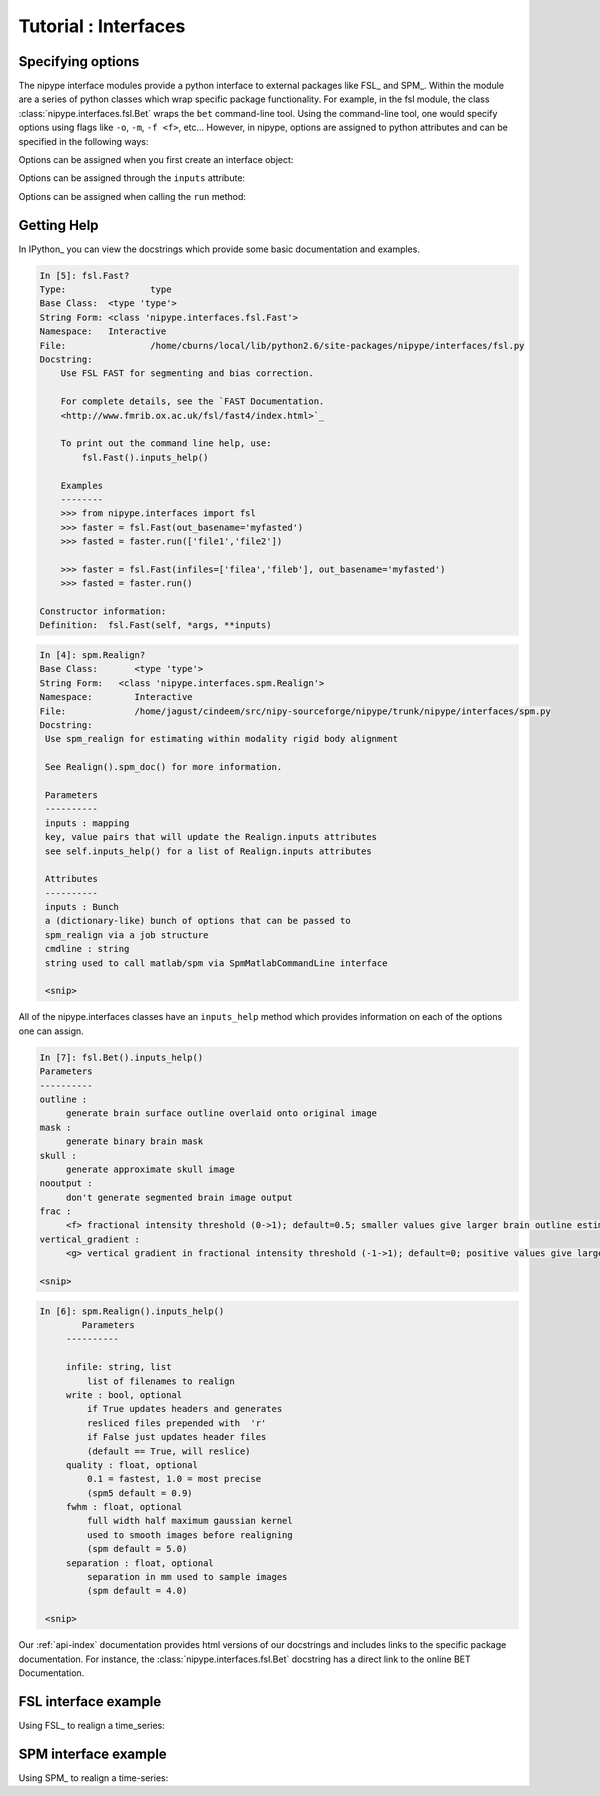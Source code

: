.. _interface_tutorial:

=======================
 Tutorial : Interfaces
=======================

Specifying options
------------------

The nipype interface modules provide a python interface to external
packages like FSL_ and SPM_.  Within the module are a series of python
classes which wrap specific package functionality.  For example, in
the fsl module, the class :class:`nipype.interfaces.fsl.Bet` wraps the
``bet`` command-line tool.  Using the command-line tool, one would
specify options using flags like ``-o``, ``-m``, ``-f <f>``, etc...
However, in nipype, options are assigned to python attributes and can
be specified in the following ways:

Options can be assigned when you first create an interface object:

.. testcode::
   
   import nipype.interfaces.fsl as fsl
   mybet = fsl.Bet(infile='foo.nii', outfile='bar.nii')
   result = mybet.run()

Options can be assigned through the ``inputs`` attribute:

.. testcode::

   import nipype.interfaces.fsl as fsl
   mybet = fsl.Bet()
   mybet.inputs.infile = 'foo.nii'
   mybet.inputs.outfile = 'bar.nii'
   result = mybet.run()

Options can be assigned when calling the ``run`` method:

.. testcode::

   import nipype.interfaces.fsl as fsl
   mybet = fsl.Bet()
   result = mybet.run(infile='foo.nii', outfile='bar.nii', frac=0.5)   

Getting Help
------------

In IPython_ you can view the docstrings which provide some basic
documentation and examples.

.. sourcecode:: ipython

   In [5]: fsl.Fast?
   Type:		type
   Base Class:	<type 'type'>
   String Form:	<class 'nipype.interfaces.fsl.Fast'>
   Namespace:	Interactive
   File:		/home/cburns/local/lib/python2.6/site-packages/nipype/interfaces/fsl.py
   Docstring:
       Use FSL FAST for segmenting and bias correction.

       For complete details, see the `FAST Documentation. 
       <http://www.fmrib.ox.ac.uk/fsl/fast4/index.html>`_

       To print out the command line help, use:
           fsl.Fast().inputs_help()

       Examples
       --------
       >>> from nipype.interfaces import fsl
       >>> faster = fsl.Fast(out_basename='myfasted')
       >>> fasted = faster.run(['file1','file2'])

       >>> faster = fsl.Fast(infiles=['filea','fileb'], out_basename='myfasted')
       >>> fasted = faster.run()

   Constructor information:
   Definition:	fsl.Fast(self, *args, **inputs)

.. sourcecode:: ipython

   In [4]: spm.Realign?
   Base Class:       <type 'type'>
   String Form:   <class 'nipype.interfaces.spm.Realign'>
   Namespace:        Interactive
   File:             /home/jagust/cindeem/src/nipy-sourceforge/nipype/trunk/nipype/interfaces/spm.py
   Docstring:
    Use spm_realign for estimating within modality rigid body alignment
    
    See Realign().spm_doc() for more information.
    
    Parameters
    ----------
    inputs : mapping
    key, value pairs that will update the Realign.inputs attributes
    see self.inputs_help() for a list of Realign.inputs attributes
    
    Attributes
    ----------
    inputs : Bunch
    a (dictionary-like) bunch of options that can be passed to 
    spm_realign via a job structure
    cmdline : string
    string used to call matlab/spm via SpmMatlabCommandLine interface

    <snip>

All of the nipype.interfaces classes have an ``inputs_help`` method
which provides information on each of the options one can assign.


.. sourcecode:: ipython

   In [7]: fsl.Bet().inputs_help()
   Parameters
   ----------
   outline : 
        generate brain surface outline overlaid onto original image
   mask : 
        generate binary brain mask
   skull : 
        generate approximate skull image
   nooutput : 
        don't generate segmented brain image output
   frac : 
        <f> fractional intensity threshold (0->1); default=0.5; smaller values give larger brain outline estimates
   vertical_gradient : 
        <g> vertical gradient in fractional intensity threshold (-1->1); default=0; positive values give larger brain outline at bottom, smaller at top

   <snip>

.. sourcecode:: ipython

   In [6]: spm.Realign().inputs_help()
           Parameters
        ----------
        
        infile: string, list
            list of filenames to realign
        write : bool, optional
            if True updates headers and generates
            resliced files prepended with  'r'
            if False just updates header files
            (default == True, will reslice)
        quality : float, optional
            0.1 = fastest, 1.0 = most precise
            (spm5 default = 0.9)
        fwhm : float, optional
            full width half maximum gaussian kernel 
            used to smooth images before realigning
            (spm default = 5.0)
        separation : float, optional
            separation in mm used to sample images
            (spm default = 4.0)
	   
    <snip>


Our :ref:`api-index` documentation provides html versions of our
docstrings and includes links to the specific package
documentation. For instance, the :class:`nipype.interfaces.fsl.Bet`
docstring has a direct link to the online BET Documentation.


FSL interface example
---------------------

Using FSL_ to realign a time_series:

.. testcode::

   import nipype.interfaces.fsl as fsl
   realigner = fsl.McFlirt()
   realigner.infile='timeseries4D.nii'
   result = realigner.run()
   

SPM interface example
---------------------

Using SPM_ to realign a time-series:

.. testcode::
   
   import nipype.interfaces.spm as spm
   from glob import glob
   allepi = glob('epi*.nii') # this will return an unsorted list
   allepi.sort()
   realigner = spm.Realign()
   realigner.inputs.infile = allepi
   result = realigner.run()
